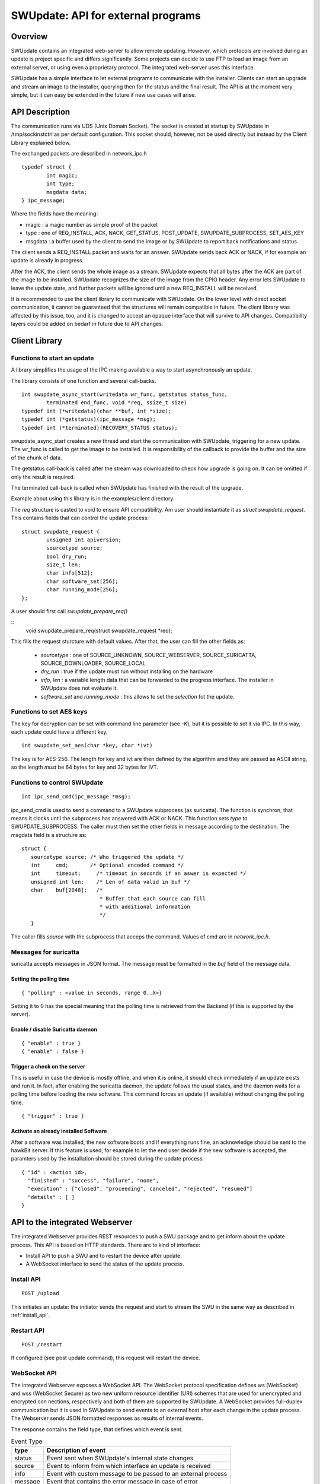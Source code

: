 ===================================
SWUpdate: API for external programs
===================================

Overview
========

SWUpdate contains an integrated web-server to allow remote updating.
However, which protocols are involved during an update is project
specific and differs significantly. Some projects can decide
to use FTP to load an image from an external server, or using
even a proprietary protocol.
The integrated web-server uses this interface.

SWUpdate has a simple interface to let external programs
to communicate with the installer. Clients can start an upgrade
and stream an image to the installer, querying then for the status
and the final result. The API is at the moment very simple, but it can
easy be extended in the future if new use cases will arise.

.. _install_api:

API Description
===============

The communication runs via UDS (Unix Domain Socket). The socket is created
at startup by SWUpdate in /tmp/sockinstctrl as per default configuration.
This socket should, however, not be used directly but instead by the Client
Library explained below.

The exchanged packets are described in network_ipc.h

::

	typedef struct {
		int magic;
		int type;
		msgdata data;
	} ipc_message;


Where the fields have the meaning:

- magic : a magic number as simple proof of the packet
- type : one of REQ_INSTALL, ACK, NACK,
  GET_STATUS, POST_UPDATE, SWUPDATE_SUBPROCESS, SET_AES_KEY
- msgdata : a buffer used by the client to send the image
  or by SWUpdate to report back notifications and status.

The client sends a REQ_INSTALL packet and waits for an answer.
SWUpdate sends back ACK or NACK, if for example an update is already in progress.

After the ACK, the client sends the whole image as a stream. SWUpdate
expects that all bytes after the ACK are part of the image to be installed.
SWUpdate recognizes the size of the image from the CPIO header.
Any error lets SWUpdate to leave the update state, and further packets
will be ignored until a new REQ_INSTALL will be received.

.. image:: images/API.png

It is recommended to use the client library to communicate with SWUpdate. On the lower
level with direct socket communication, it cannot be guaranteed that the structures
will remain compatible in future. The client library was affected by this issue, too, and it is
changed to accept an opaque interface that will survive to API changes. Compatibility
layers could be added on bedarf in future due to API changes.


Client Library
==============

Functions to start an update
----------------------------
A library simplifies the usage of the IPC making available a way to
start asynchronously an update.

The library consists of one function and several call-backs.

::

        int swupdate_async_start(writedata wr_func, getstatus status_func,
                terminated end_func, void *req, ssize_t size)
        typedef int (*writedata)(char **buf, int *size);
        typedef int (*getstatus)(ipc_message *msg);
        typedef int (*terminated)(RECOVERY_STATUS status);

swupdate_async_start creates a new thread and start the communication with SWUpdate,
triggering for a new update. The wr_func is called to get the image to be installed.
It is responsibility of the callback to provide the buffer and the size of
the chunk of data.

The getstatus call-back is called after the stream was downloaded to check
how upgrade is going on. It can be omitted if only the result is required.

The terminated call-back is called when SWUpdate has finished with the result
of the upgrade.

Example about using this library is in the examples/client directory.

The `req` structure is casted to void to ensure API compatibility. Am user
should instantiate it as `struct swupdate_request`. This contains fields that can control
the update process:

::

        struct swupdate_request {
                unsigned int apiversion;
                sourcetype source;
                bool dry_run;
                size_t len;
                char info[512];
                char software_set[256];
                char running_mode[256];
        };

A user should first call `swupdate_prepare_req()`

::
        void swupdate_prepare_req(struct swupdate_request *req);

This fills the request sturcture with default values. After that, the user can fill the
other fields as:

        - *sourcetype* : one of SOURCE_UNKNOWN, SOURCE_WEBSERVER,
	  SOURCE_SURICATTA, SOURCE_DOWNLOADER, SOURCE_LOCAL
        - *dry_run* : true if the update must run without installing on the hardware
        - *info, len* : a variable length data that can be forwarded to the progress
          interface. The installer in SWUpdate does not evaluate it.
        - *software_set* and *running_mode* : this allows to set the `selection` fot the update.

Functions to set AES keys
-------------------------

The key for decryption can be set with command line parameter (see `-K`), but it is possible
to set it via IPC. In this way, each update could have a different key.

::

        int swupdate_set_aes(char *key, char *ivt)

The key is for AES-256. The length for key and ivt are then defined by the algorithm amd they are passed as ASCII string, so the length *must* be 64 bytes for key and 32 bytes for IVT.

Functions to control SWUpdate
-----------------------------

::

        int ipc_send_cmd(ipc_message *msg);

ipc_send_cmd is used to send a command to a SWUpdate subprocess (as suricatta). The function is synchron,
that means it clocks until the subprocess has answered with ACK or NACK. This function sets `type` to SWUPDATE_SUBPROCESS.
The caller must then set the other fields in message according to the destination.
The msgdata field is a structure as:

::

     struct {
        sourcetype source; /* Who triggered the update */
        int	cmd;	   /* Optional encoded command */
        int	timeout;     /* timeout in seconds if an aswer is expected */
        unsigned int len;    /* Len of data valid in buf */
        char	buf[2048];   /*
                              * Buffer that each source can fill
                              * with additional information
                              */
        }

The caller fills `source` with the subprocess that acceps the command. Values of cmd
are in `network_ipc.h`.

Messages for suricatta
----------------------

suricatta accepts messages in JSON format. The message must be formatted in the `buf` field of
the message data.

Setting the polling time
........................

::

        { "polling" : <value in seconds, range 0..X>}

Setting it to 0 has the special meaning that the polling time is retrieved from the Backend
(if this is supported by the server).

Enable / disable Suricatta daemon
.................................

::

        { "enable" : true }
        { "enable" : false }

Trigger a check on the server
.............................

This is useful in case the device is mostly offline, and when it is online, it should check
immediately if an update exists and run it. In fact, after enabling the suricatta daemon,
the update follows the usual states, and the daemon waits for a polling time before
loading the new software. This command forces an update (if available) without changing the
polling time.

::

        { "trigger" : true }


Activate an already installed Software
......................................

After a software was installed, the new software boots and if everything runs fine,
an acknowledge should be sent to the hawkBit server. If this feature is used, for example
to let the end user decide if the new software is accepted, the paramters used by the installation
should be stored during the update process.

::

        { "id" : <action id>,
          "finished" : "success", "failure", "none",
          "execution" : ["closed", "proceeding", canceled", "rejected", "resumed"]
          "details" : [ ]
        }

API to the integrated Webserver
===============================

The integrated Webserver provides REST resources to push a SWU package and to get inform about the update process.
This API is based on HTTP standards. There are to kind of interface:

- Install API to push a SWU and to restart the device after update.
- A WebSocket interface to send the status of the update process.

Install API
-----------

::

        POST /upload

This initiates an update: the initiator sends the request and start to stream the SWU in the same
way as described in :ref:`install_api`.

Restart API
-----------

::

        POST /restart

If configured (see post update command), this request will restart the device.


WebSocket API
-------------

The integrated Webserver exposes a WebSocket API. The WebSocket protocol specification defines ws (WebSocket) and wss (WebSocket Secure) as two new uniform resource identifier (URI) schemes that are used for unencrypted and encrypted con
nections, respectively and both of them are supported by SWUpdate.
A WebSocket provides full-duplex communication but it is used in SWUpdate to send events to an external host after
each change in the update process. The Webserver sends JSON formatted responses as results of internal events.

The response contains the field type, that defines which event is sent.

.. table:: Event Type

        +-----------+----------------------------------------------------------------+
        |  type     |   Description of event                                         |
        +===========+================================================================+
        | status    | Event sent when SWUpdate's internal state changes              |
        +-----------+----------------------------------------------------------------+
        | source    | Event to inform from which interface an update is received     |
        +-----------+----------------------------------------------------------------+
        | info      | Event with custom message to be passed to an external process  |
        +-----------+----------------------------------------------------------------+
        | message   | Event that contains the error message in case of error         |
        +-----------+----------------------------------------------------------------+
        | step      | Event to inform about the running update                       |
        +-----------+----------------------------------------------------------------+



Status Change Event
-------------------

This event is sent when the internal SWUpdate status change. Following status are supported:

::

        IDLE
        START
        RUN
        SUCCESS


Example:

::

        {
	        "type": "status",
		"status": "SUCCESS"
	}

Source Event
------------

This event informs from which interface a SWU is loaded.

::

        {
	        "type": "source",
		"source": "WEBSERVER"
	}

The field `source` can have one of the following values:

::

        UNKNOWN
        WEBSERVER
        SURICATTA
        DOWNLOADER
        LOCAL

Info Event
------------

This event forwards all internal logs sent with level=INFO.

::

        {
	        "type": "info",
		"source": < text message >
	}

Message Event
-------------

This event contains the error message in case of failure.


.. table:: Fields for message event

        +-----------+----------------------------------------------------------------+
        |  name     |   Description                                                  |
        +===========+================================================================+
        | status    | "message"                                                      |
        +-----------+----------------------------------------------------------------+
        | level     | "3" in case of error, "6" as info                              |
        +-----------+----------------------------------------------------------------+
        | text      | Message associated to the event                                |
        +-----------+----------------------------------------------------------------+

Example:

::

        {
	        "type": "message",
		"level": "3",
                "text" : "[ERROR] : SWUPDATE failed [0] ERROR core/cpio_utils.c : ",
	}

Step event
----------

This event contains which is the current step running and which percentage of this step is currently installed.

.. table:: Fields for step event

        +-----------+----------------------------------------------------------------+
        |  name     |   Description                                                  |
        +===========+================================================================+
        | number    | total number of steps N for this update                        |
        +-----------+----------------------------------------------------------------+
        | step      | running step in range [1..N]                                   |
        +-----------+----------------------------------------------------------------+
        | name      | filename of artefact to be installed                           |
        +-----------+----------------------------------------------------------------+
        | percent   | percentage of the running step                                 |
        +-----------+----------------------------------------------------------------+

Example:

::

        {
		"type": "step",
		"number": "7",
		"step": "2",
		"name": "rootfs.ext4.gz",
		"percent": "18"
	}
			

